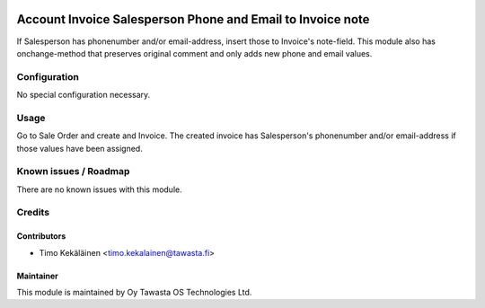 .. image:: https://img.shields.io/badge/licence-AGPL--3-blue.svg
   :target: http://www.gnu.org/licenses/agpl-3.0-standalone.html
   :alt: License: AGPL-3

===========================================================
Account Invoice Salesperson Phone and Email to Invoice note
===========================================================

If Salesperson has phonenumber and/or email-address, insert those to Invoice's
note-field. This module also has onchange-method that preserves original comment
and only adds new phone and email values.

Configuration
=============
No special configuration necessary.

Usage
=====
Go to Sale Order and create and Invoice. The created invoice has
Salesperson's phonenumber and/or email-address if those values have been
assigned.

Known issues / Roadmap
======================
There are no known issues with this module.

Credits
=======

Contributors
------------

* Timo Kekäläinen <timo.kekalainen@tawasta.fi>

Maintainer
----------

.. image:: http://tawasta.fi/templates/tawastrap/images/logo.png
   :alt: Oy Tawasta OS Technologies Ltd.
   :target: http://tawasta.fi/

This module is maintained by Oy Tawasta OS Technologies Ltd.
